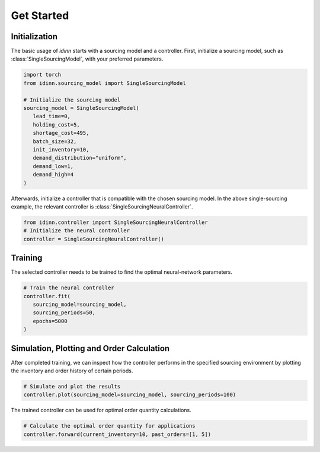 Get Started
===========

Initialization
--------------

The basic usage of `idinn` starts with a sourcing model and a controller. First, initialize a sourcing model, such as :class:`SingleSourcingModel`, with your preferred parameters.

.. code-block:: python
    
   import torch
   from idinn.sourcing_model import SingleSourcingModel

   # Initialize the sourcing model
   sourcing_model = SingleSourcingModel(
      lead_time=0,
      holding_cost=5,
      shortage_cost=495,
      batch_size=32,
      init_inventory=10,
      demand_distribution="uniform",
      demand_low=1,
      demand_high=4
   )

Afterwards, initialize a controller that is compatible with the chosen sourcing model. In the above single-sourcing example, the relevant controller is :class:`SingleSourcingNeuralController`.

.. code-block:: python

    from idinn.controller import SingleSourcingNeuralController
    # Initialize the neural controller
    controller = SingleSourcingNeuralController()

Training
--------

The selected controller needs to be trained to find the optimal neural-network parameters.

.. code-block:: python

   # Train the neural controller
   controller.fit(
      sourcing_model=sourcing_model,
      sourcing_periods=50,
      epochs=5000
   )

Simulation, Plotting and Order Calculation
------------------------------------------

After completed training, we can inspect how the controller performs in the specified sourcing environment by plotting the inventory and order history of certain periods.

.. code-block:: python

   # Simulate and plot the results
   controller.plot(sourcing_model=sourcing_model, sourcing_periods=100)


The trained controller can be used for optimal order quantity calculations.

.. code-block:: python

   # Calculate the optimal order quantity for applications
   controller.forward(current_inventory=10, past_orders=[1, 5])